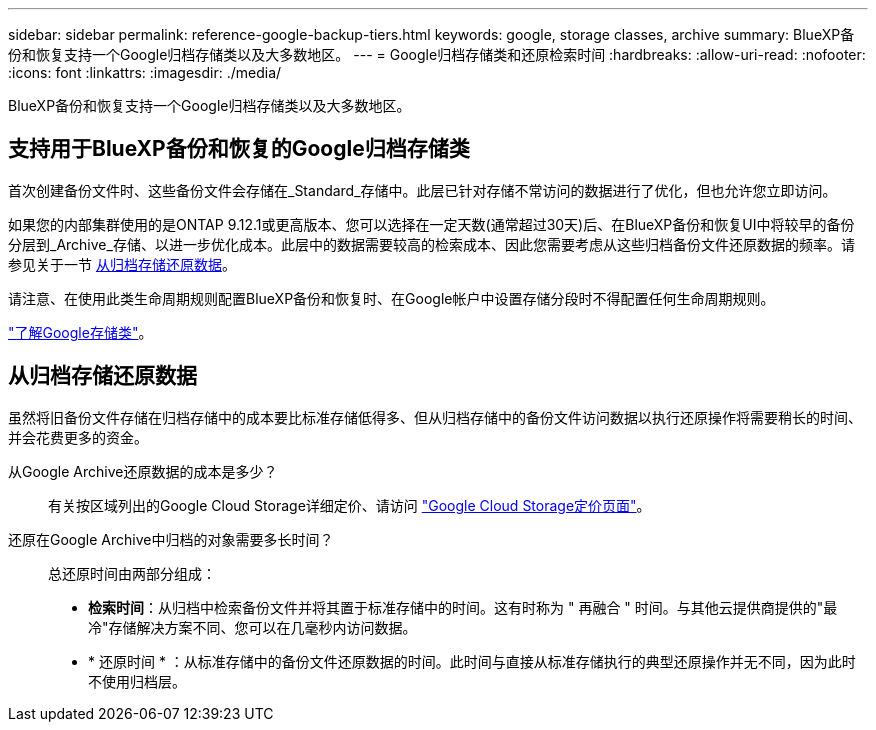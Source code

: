 ---
sidebar: sidebar 
permalink: reference-google-backup-tiers.html 
keywords: google, storage classes, archive 
summary: BlueXP备份和恢复支持一个Google归档存储类以及大多数地区。 
---
= Google归档存储类和还原检索时间
:hardbreaks:
:allow-uri-read: 
:nofooter: 
:icons: font
:linkattrs: 
:imagesdir: ./media/


[role="lead"]
BlueXP备份和恢复支持一个Google归档存储类以及大多数地区。



== 支持用于BlueXP备份和恢复的Google归档存储类

首次创建备份文件时、这些备份文件会存储在_Standard_存储中。此层已针对存储不常访问的数据进行了优化，但也允许您立即访问。

如果您的内部集群使用的是ONTAP 9.12.1或更高版本、您可以选择在一定天数(通常超过30天)后、在BlueXP备份和恢复UI中将较早的备份分层到_Archive_存储、以进一步优化成本。此层中的数据需要较高的检索成本、因此您需要考虑从这些归档备份文件还原数据的频率。请参见关于一节 <<从归档存储还原数据,从归档存储还原数据>>。

请注意、在使用此类生命周期规则配置BlueXP备份和恢复时、在Google帐户中设置存储分段时不得配置任何生命周期规则。

https://cloud.google.com/storage/docs/storage-classes["了解Google存储类"^]。



== 从归档存储还原数据

虽然将旧备份文件存储在归档存储中的成本要比标准存储低得多、但从归档存储中的备份文件访问数据以执行还原操作将需要稍长的时间、并会花费更多的资金。

从Google Archive还原数据的成本是多少？:: 有关按区域列出的Google Cloud Storage详细定价、请访问 https://cloud.google.com/storage/pricing["Google Cloud Storage定价页面"^]。
还原在Google Archive中归档的对象需要多长时间？:: 总还原时间由两部分组成：
+
--
* *检索时间*：从归档中检索备份文件并将其置于标准存储中的时间。这有时称为 " 再融合 " 时间。与其他云提供商提供的"最冷"存储解决方案不同、您可以在几毫秒内访问数据。
* * 还原时间 * ：从标准存储中的备份文件还原数据的时间。此时间与直接从标准存储执行的典型还原操作并无不同，因为此时不使用归档层。


--

